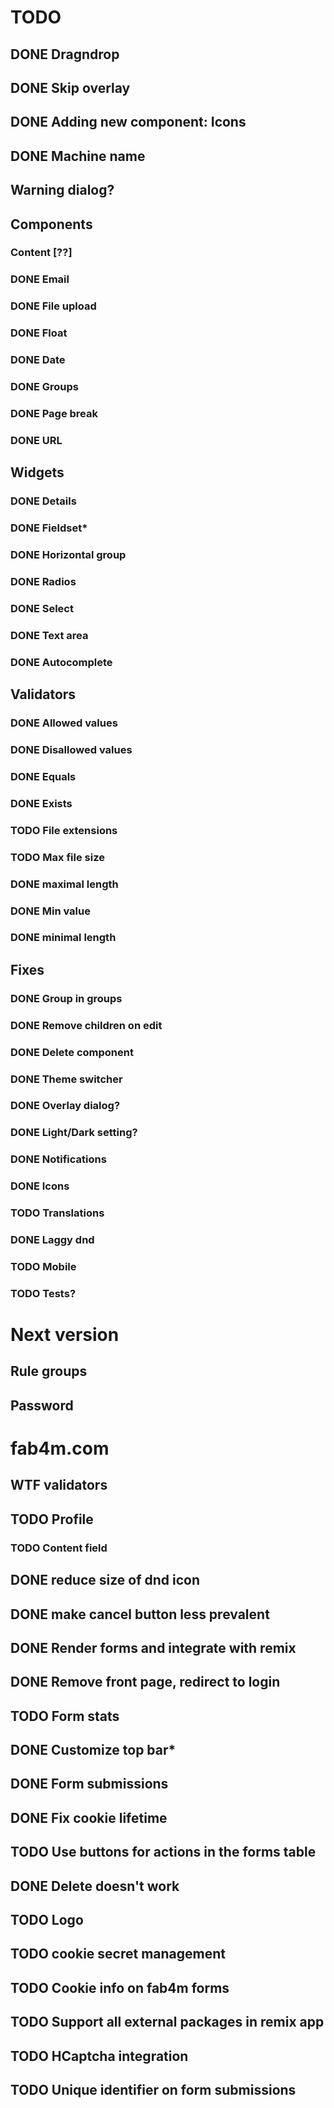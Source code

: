 * TODO
** DONE Dragndrop
** DONE Skip overlay
** DONE Adding new component: Icons
** DONE Machine name
** Warning dialog?
** Components
*** Content [??]
*** DONE Email
*** DONE File upload
*** DONE Float
*** DONE Date
*** DONE Groups
*** DONE Page break
*** DONE URL

** Widgets
*** DONE Details
*** DONE Fieldset*
*** DONE Horizontal group
*** DONE Radios
*** DONE Select
*** DONE Text area
*** DONE Autocomplete
** Validators
*** DONE Allowed values
*** DONE Disallowed values
*** DONE Equals
*** DONE Exists
*** TODO File extensions
*** TODO Max file size
*** DONE maximal length
*** DONE Min value
*** DONE minimal length
** Fixes
*** DONE Group in groups
*** DONE Remove children on edit
*** DONE Delete component
*** DONE Theme switcher
*** DONE Overlay dialog?
*** DONE Light/Dark setting?
*** DONE Notifications
*** DONE Icons
*** TODO Translations
*** DONE Laggy dnd
*** TODO Mobile
*** TODO Tests?

* Next version
** Rule groups
** Password

* fab4m.com

** WTF validators
** TODO Profile
*** TODO Content field
** DONE reduce size of dnd icon
** DONE make cancel button less prevalent
** DONE Render forms and integrate with remix
** DONE Remove front page, redirect to login
** TODO Form stats
** DONE Customize top bar*
** DONE Form submissions
** DONE Fix cookie lifetime
** TODO Use buttons for actions in the forms table
** DONE Delete doesn't work
** TODO Logo
** TODO cookie secret management
** TODO Cookie info on fab4m forms
** TODO Support all external packages in remix app
** TODO HCaptcha integration
** TODO Unique identifier on form submissions
